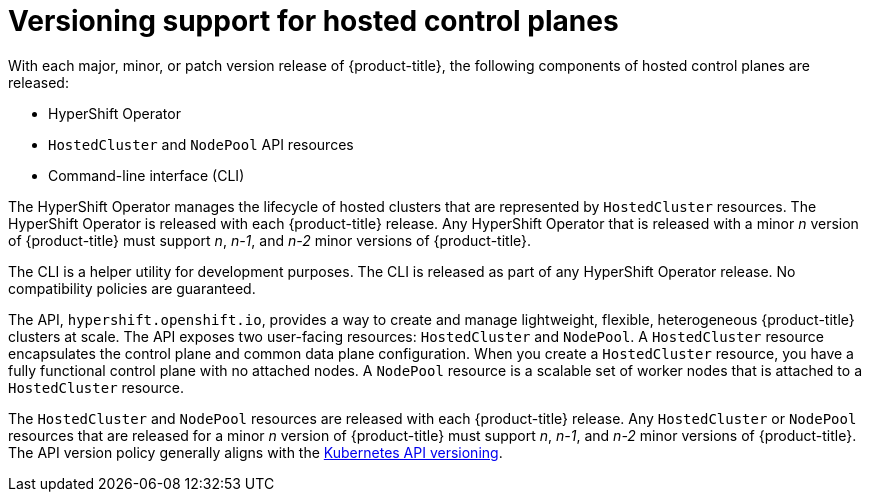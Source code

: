 // Module included in the following assemblies:
//
// * architecture/control-plane.adoc


:_content-type: CONCEPT
[id="hosted-control-planes-version-support_{context}"]
= Versioning support for hosted control planes

With each major, minor, or patch version release of {product-title}, the following components of hosted control planes are released:

* HyperShift Operator
* `HostedCluster` and `NodePool` API resources
* Command-line interface (CLI)

The HyperShift Operator manages the lifecycle of hosted clusters that are represented by `HostedCluster` resources. The HyperShift Operator is released with each {product-title} release. Any HyperShift Operator that is released with a minor _n_ version of {product-title} must support _n_, _n-1_, and _n-2_ minor versions of {product-title}.

The CLI is a helper utility for development purposes. The CLI is released as part of any HyperShift Operator release. No compatibility policies are guaranteed.

The API, `hypershift.openshift.io`, provides a way to create and manage lightweight, flexible, heterogeneous {product-title} clusters at scale. The API exposes two user-facing resources: `HostedCluster` and `NodePool`. A `HostedCluster` resource encapsulates the control plane and common data plane configuration. When you create a `HostedCluster` resource, you have a fully functional control plane with no attached nodes. A `NodePool` resource is a scalable set of worker nodes that is attached to a `HostedCluster` resource.

The `HostedCluster` and `NodePool` resources are released with each {product-title} release. Any `HostedCluster` or `NodePool` resources that are released for a minor _n_ version of {product-title} must support _n_, _n-1_, and _n-2_ minor versions of {product-title}. The API version policy generally aligns with the link:https://kubernetes.io/docs/reference/using-api/#api-versioning[Kubernetes API versioning]. 



